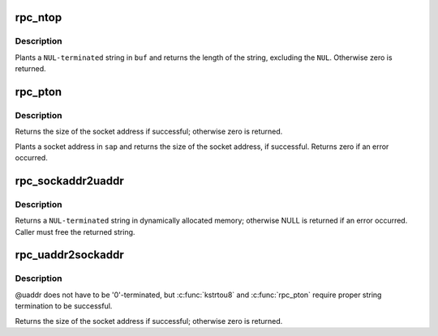 .. -*- coding: utf-8; mode: rst -*-
.. src-file: net/sunrpc/addr.c

.. _`rpc_ntop`:

rpc_ntop
========

.. c:function:: size_t rpc_ntop(const struct sockaddr *sap, char *buf, const size_t buflen)

    construct a presentation address in \ ``buf``\ 

    :param const struct sockaddr \*sap:
        socket address

    :param char \*buf:
        construction area

    :param const size_t buflen:
        size of \ ``buf``\ , in bytes

.. _`rpc_ntop.description`:

Description
-----------

Plants a \ ``NUL-terminated``\  string in \ ``buf``\  and returns the length
of the string, excluding the \ ``NUL``\ .  Otherwise zero is returned.

.. _`rpc_pton`:

rpc_pton
========

.. c:function:: size_t rpc_pton(struct net *net, const char *buf, const size_t buflen, struct sockaddr *sap, const size_t salen)

    Construct a sockaddr in \ ``sap``\ 

    :param struct net \*net:
        applicable network namespace

    :param const char \*buf:
        C string containing presentation format IP address

    :param const size_t buflen:
        length of presentation address in bytes

    :param struct sockaddr \*sap:
        buffer into which to plant socket address

    :param const size_t salen:
        size of buffer in bytes

.. _`rpc_pton.description`:

Description
-----------

Returns the size of the socket address if successful; otherwise
zero is returned.

Plants a socket address in \ ``sap``\  and returns the size of the
socket address, if successful.  Returns zero if an error
occurred.

.. _`rpc_sockaddr2uaddr`:

rpc_sockaddr2uaddr
==================

.. c:function:: char *rpc_sockaddr2uaddr(const struct sockaddr *sap, gfp_t gfp_flags)

    Construct a universal address string from \ ``sap``\ .

    :param const struct sockaddr \*sap:
        socket address

    :param gfp_t gfp_flags:
        allocation mode

.. _`rpc_sockaddr2uaddr.description`:

Description
-----------

Returns a \ ``NUL-terminated``\  string in dynamically allocated memory;
otherwise NULL is returned if an error occurred.  Caller must
free the returned string.

.. _`rpc_uaddr2sockaddr`:

rpc_uaddr2sockaddr
==================

.. c:function:: size_t rpc_uaddr2sockaddr(struct net *net, const char *uaddr, const size_t uaddr_len, struct sockaddr *sap, const size_t salen)

    convert a universal address to a socket address.

    :param struct net \*net:
        applicable network namespace

    :param const char \*uaddr:
        C string containing universal address to convert

    :param const size_t uaddr_len:
        length of universal address string

    :param struct sockaddr \*sap:
        buffer into which to plant socket address

    :param const size_t salen:
        size of buffer

.. _`rpc_uaddr2sockaddr.description`:

Description
-----------

@uaddr does not have to be '\0'-terminated, but \ :c:func:`kstrtou8`\  and
\ :c:func:`rpc_pton`\  require proper string termination to be successful.

Returns the size of the socket address if successful; otherwise
zero is returned.

.. This file was automatic generated / don't edit.

